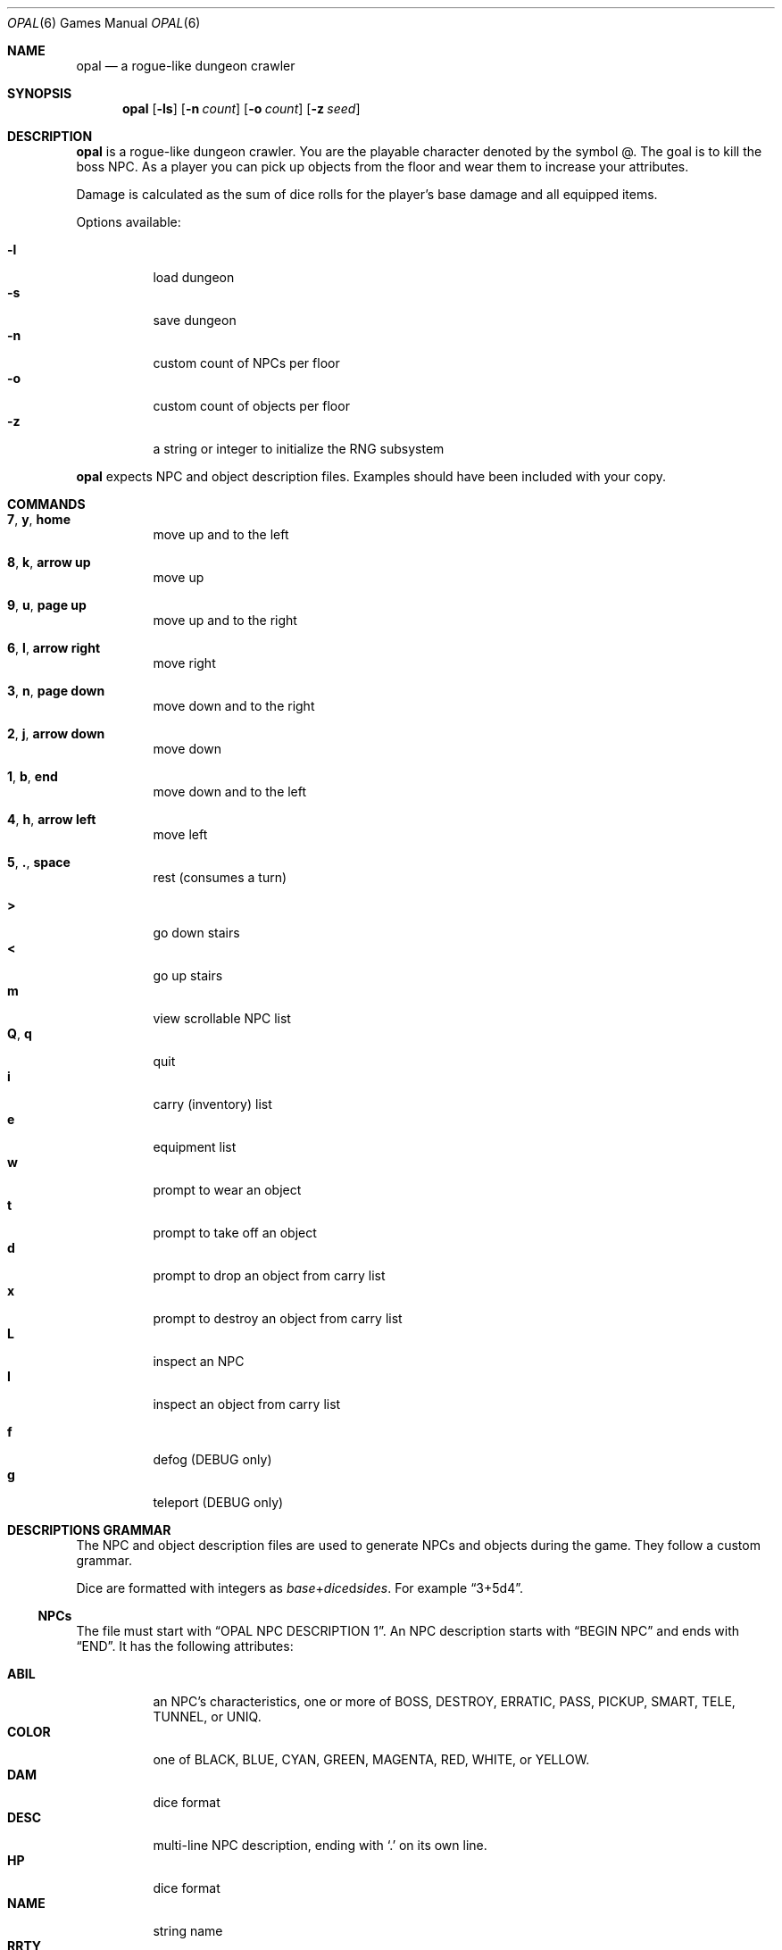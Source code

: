 .\"
.\" Copyright (C) 2019  Esote
.\"
.\" This program is free software: you can redistribute it and/or modify
.\" it under the terms of the GNU Affero General Public License as published
.\" by the Free Software Foundation, either version 3 of the License, or
.\" (at your option) any later version.
.\"
.\" This program is distributed in the hope that it will be useful,
.\" but WITHOUT ANY WARRANTY; without even the implied warranty of
.\" MERCHANTABILITY or FITNESS FOR A PARTICULAR PURPOSE.  See the
.\" GNU Affero General Public License for more details.
.\"
.\" You should have received a copy of the GNU Affero General Public License
.\" along with this program.  If not, see <https://www.gnu.org/licenses/>.
.\"
.Dd $Mdocdate: December 29 2019$
.Dt OPAL 6
.Os
.Sh NAME
.Nm opal
.Nd a rogue-like dungeon crawler
.Sh SYNOPSIS
.Nm opal
.Op Fl ls
.Op Fl n Ar count
.Op Fl o Ar count
.Op Fl z Ar seed
.Sh DESCRIPTION
.Nm opal
is a rogue-like dungeon crawler.
You are the playable character denoted by the symbol @.
The goal is to kill the boss NPC.
As a player you can pick up objects from the floor and wear them to increase
your attributes.
.Pp
Damage is calculated as the sum of dice rolls for the player's base damage and
all equipped items.
.Pp
Options available:
.Pp
.Bl -tag -width indent -compact
.It Fl l
load dungeon
.It Fl s
save dungeon
.It Fl n
custom count of NPCs per floor
.It Fl o
custom count of objects per floor
.It Fl z
a string or integer to initialize the RNG subsystem
.El
.Pp
.Nm opal
expects NPC and object description files.
Examples should have been included with your copy.
.Sh COMMANDS
.Bl -tag -width indent
.It \fB7\fR, \fBy\fR, \fBhome\fR
move up and to the left
.It \fB8\fR, \fBk\fR, \fBarrow up\fR
move up
.It \fB9\fR, \fBu\fR, \fBpage up\fR
move up and to the right
.It \fB6\fR, \fBl\fR, \fBarrow right\fR
move right
.It \fB3\fR, \fBn\fR, \fBpage down\fR
move down and to the right
.It \fB2\fR, \fBj\fR, \fBarrow down\fR
move down
.It \fB1\fR, \fBb\fR, \fBend\fR
move down and to the left
.It \fB4\fR, \fBh\fR, \fBarrow left\fR
move left
.It \fB5\fR, \fB.\fR, \fBspace\fR
rest
.Pq consumes a turn
.El
.Pp
.Bl -tag -width indent -compact
.It \fB>\fR
go down stairs
.It \fB<\fR
go up stairs
.It \fBm\fR
view scrollable NPC list
.It \fBQ\fR, \fBq\fR
quit
.It \fBi\fR
carry (inventory) list
.It \fBe\fR
equipment list
.It \fBw\fR
prompt to wear an object
.It \fBt\fR
prompt to take off an object
.It \fBd\fR
prompt to drop an object from carry list
.It \fBx\fR
prompt to destroy an object from carry list
.It \fBL\fR
inspect an NPC
.It \fBI\fR
inspect an object from carry list
.Pp
.It \fBf\fR
defog
.Pq DEBUG only
.It \fBg\fR
teleport
.Pq DEBUG only
.El
.Sh DESCRIPTIONS GRAMMAR
The NPC and object description files are used to generate NPCs and objects
during the game.
They follow a custom grammar.
.Pp
Dice are formatted with integers as \fIbase\fR+\fIdice\fRd\fIsides\fR.
For example
.Dq 3+5d4 .
.Ss NPCs
The file must start with
.Dq OPAL NPC DESCRIPTION 1 .
An NPC description starts with
.Dq BEGIN NPC
and ends with
.Dq END .
It has the following attributes:
.Pp
.Bl -tag -width indent -compact
.It Ic ABIL
an NPC's characteristics, one or more of BOSS, DESTROY, ERRATIC, PASS, PICKUP,
SMART, TELE, TUNNEL, or UNIQ.
.It Ic COLOR
one of BLACK, BLUE, CYAN, GREEN, MAGENTA, RED, WHITE, or YELLOW.
.It Ic DAM
dice format
.It Ic DESC
multi-line NPC description, ending with
.Sq \&.
on its own line.
.It Ic HP
dice format
.It Ic NAME
string name
.It Ic RRTY
rarity, from 1 to 100 with 100 being the rarest
.It Ic SPEED
dice format
.It Ic SYMB
any single character
.El
.Ss Objects
The file must start with
.Dq OPAL OBJ DESCRIPTION 1 .
An object description starts with
.Dq BEGIN OBJ and ends with
.Dq END .
It has the following attributes:
.Pp
.Bl -tag -width indent -compact
.It Ic ART
boolean, whether the object is a unique artifact
.It Ic ATTR
dice format
.It Ic COLOR
one of BLACK, BLUE, CYAN, GREEN, MAGENTA, RED, WHITE, or YELLOW.
.It Ic DAM
dice format
.It Ic DEF
dice format
.It Ic DESC
multi-line object description, ending in
.Sq \&.
on its own line.
.It Ic DODGE
dice format
.It Ic HIT
dice format
.It Ic NAME
string name
.It Ic RRTY
rarity, from 1 to 100 with 100 being the rarest
.It Ic SPEED
dice format
.It Ic TYPE
object type, one of AMMUNITION, AMULET, ARMOR, BOOK, BOOTS, CLOAK, CONTAINER,
FLASK, FOOD, GLOVES GOLD, HELMET, LIGHT, OFFHAND, RANGED, RING, SCROLL, WAND, or
WEAPON.
.It Ic VAL
dice format
.It Ic WEIGHT
dice format
.El
.Sh NOTES
.Nm opal
requires ncurses.
To compile it also requires
.Xr yacc 1
and
.Xr lex 1
which are used for descriptions parsing.
.Sh FILES
.Bl -tag -width indent
.It Pa $HOME/.opal/dungeon
Binary save file
.It Pa $HOME/.opal/npc_desc
Required NPC descriptions file
.It Pa $HOME/.oapl/obj_desc
Required object descriptions file
.El
.Sh HISTORY
My
.Cm coms327
repository contains the previous development history of
.Nm opal .
.Sh AUTHORS
.Nm opal
was written by
.An Esote .
.Sh COPYRIGHT
Copyright (c) 2019 Esote.
There is NO warranty.
You may redistribute this software under the terms of the GNU Affero General
Public License.
For more information see the LICENSE file.
.Sh BUGS
The game window should not be resized during play.
This may corrupt the display.
.Pp
Fatal errors do not bother to reset the terminal.
